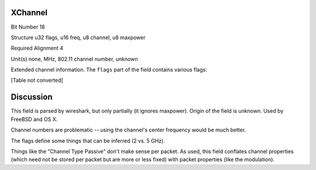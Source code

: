XChannel
========

Bit Number  18

Structure  u32 flags, u16 freq, u8 channel, u8 maxpower

Required Alignment  4

Unit(s)  none, MHz, 802.11 channel number, unknown

Extended channel information. The ``flags`` part of the field contains various flags:

[Table not converted]

Discussion
==========

This field is parsed by wireshark, but only partially (it ignores maxpower). Origin of the field is unknown. Used by FreeBSD and OS X.

Channel numbers are problematic -- using the channel's center frequency would be much better.

The flags define some things that can be inferred (2 vs. 5 GHz).

Things like the "Channel Type Passive" don't make sense per packet. As used, this field conflates channel properties (which need not be stored per packet but are more or less fixed) with packet properties (like the modulation).


